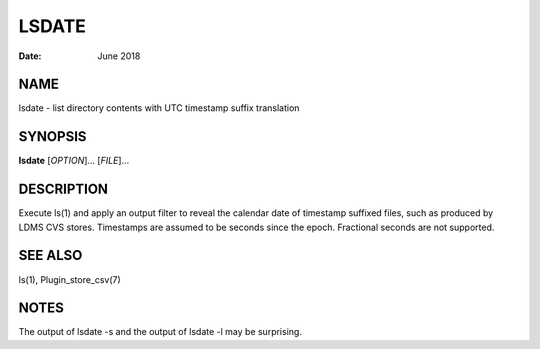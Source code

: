 ============
LSDATE
============

:Date:   June 2018

NAME
==========

lsdate - list directory contents with UTC timestamp suffix translation

SYNOPSIS
==============

**lsdate** [*OPTION*]... [*FILE*]...

DESCRIPTION
=================

Execute ls(1) and apply an output filter to reveal the calendar date of
timestamp suffixed files, such as produced by LDMS CVS stores.
Timestamps are assumed to be seconds since the epoch. Fractional seconds
are not supported.

SEE ALSO
==============

ls(1), Plugin_store_csv(7)

NOTES
===========

The output of lsdate -s and the output of lsdate -l may be surprising.
